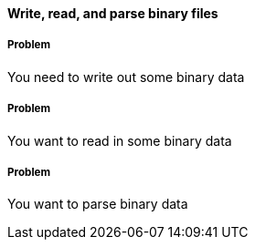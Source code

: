 [[sec_local-io_handle_binary_files]]

==== Write, read, and parse binary files

// By John Jacobsen (eigenhombre)

===== Problem

You need to write out some binary data


===== Problem

You want to read in some binary data

===== Problem

You want to parse binary data


